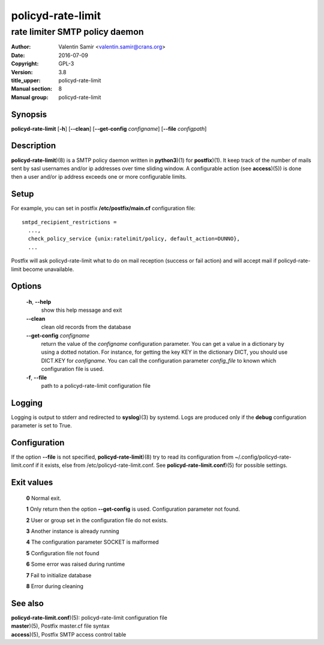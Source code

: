 ==================
policyd-rate-limit
==================

-------------------------------
rate limiter SMTP policy daemon
-------------------------------

:Author: Valentin Samir <valentin.samir@crans.org>
:Date: 2016-07-09
:Copyright: GPL-3
:Version: 3.8
:title_upper: policyd-rate-limit
:Manual section: 8
:Manual group: policyd-rate-limit


Synopsis
========

**policyd-rate-limit** [**-h**] [**--clean**] [**--get-config** *configname*] [**--file** *configpath*]


Description
===========

**policyd-rate-limit**)(8) is a SMTP policy daemon written in **python3**)(1) for **postfix**)(1).
It keep track of the number of mails sent by sasl usernames and/or ip addresses over time 
sliding window. A configurable action (see **access**)(5)) is done then a user and/or ip
address exceeds one or more configurable limits.


Setup
=====

For example, you can set in postfix **/etc/postfix/main.cf** configuration file::

  smtpd_recipient_restrictions =
    ...,
    check_policy_service {unix:ratelimit/policy, default_action=DUNNO},
    ...

Postfix will ask policyd-rate-limit what to do on mail reception (success or fail action)
and will accept mail if policyd-rate-limit become unavailable.


Options
=======

  **-h**, **--help**
    show this help message and exit

  **--clean**
    clean old records from the database

  **--get-config** *configname*
    return the value of the *configname* configuration parameter. You can get a value in a dictionary
    by using a dotted notation. For instance, for getting the key KEY in the dictionary DICT,
    you should use DICT.KEY for *configname*. You can call the configuration parameter *config_file*
    to known which configuration file is used.

  **-f**, **--file**
    path to a policyd-rate-limit configuration file


Logging
=======

Logging is output to stderr and redirected to **syslog**)(3) by systemd.
Logs are produced only if the **debug** configuration parameter is set to True.


Configuration
=============

If the option **--file** is not specified, **policyd-rate-limit**)(8) try to read its configuration
from ~/.config/policyd-rate-limit.conf if it exists, else from /etc/policyd-rate-limit.conf.
See **policyd-rate-limit.conf**)(5) for possible settings.


Exit values
===========

  **0**   Normal exit.

  **1**   Only return then the option **--get-config** is used. Configuration parameter not found.

  **2**   User or group set in the configuration file do not exists.

  **3**   Another instance is already running

  **4**   The configuration parameter SOCKET is malformed

  **5**   Configuration file not found

  **6**   Some error was raised during runtime

  **7**   Fail to initialize database

  **8**   Error during cleaning

See also
========

| **policyd-rate-limit.conf**)(5): policyd-rate-limit configuration file
| **master**)(5), Postfix master.cf file syntax
| **access**)(5), Postfix SMTP access control table
